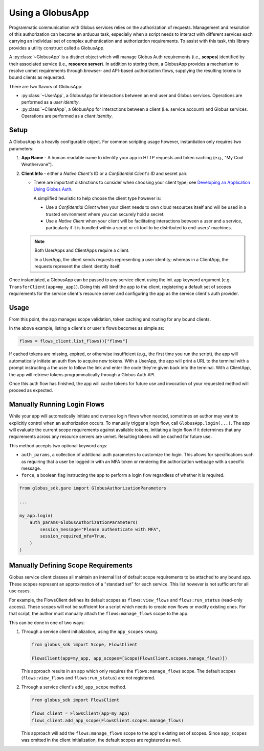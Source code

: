 
.. _using_globus_app:

.. py:currentmodule:: globus_sdk

Using a GlobusApp
=================

Programmatic communication with Globus services relies on the authorization of requests.
Management and resolution of this authorization can become an arduous task, especially
when a script needs to interact with different services each carrying an individual set
of complex authentication and authorization requirements. To assist with this task, this
library provides a utility construct called a GlobusApp.

A :py:class:`~GlobusApp` is a distinct object which will manage Globus Auth requirements
(i.e., **scopes**) identified by their associated service (i.e., **resource server**).
In addition to storing them, a GlobusApp provides a mechanism to resolve unmet
requirements through browser- and API-based authorization flows, supplying the resulting
tokens to bound clients as requested.

There are two flavors of GlobusApp:

*   :py:class:`~UserApp`, a GlobusApp for interactions between an end user and Globus
    services. Operations are performed as a *user identity*.

*   :py:class:`~ClientApp`, a GlobusApp for interactions between a client
    (i.e. service account) and Globus services. Operations are performed as a
    *client identity*.

Setup
-----

A GlobusApp is a heavily configurable object. For common scripting usage however,
instantiation only requires two parameters:

#.  **App Name** - A human readable name to identify your app in HTTP requests and token
    caching (e.g., "My Cool Weathervane").

#.  **Client Info** - either a *Native Client's* ID or a *Confidential Client's* ID and
    secret pair.

    *   There are important distinctions to consider when choosing your client type; see
        `Developing an Application Using Globus Auth <https://docs.globus.org/api/auth/developer-guide/#developing-apps>`_.

        A simplified heuristic to help choose the client type however is:

        *   Use a *Confidential Client* when your client needs to own cloud resources
            itself and will be used in a trusted environment where you can securely
            hold a secret.

        *   Use a *Native Client* when your client will be facilitating interactions
            between a user and a service, particularly if it is bundled within a
            script or cli tool to be distributed to end-users' machines.


    ..  Note::

        Both UserApps and ClientApps require a client.

        In a UserApp, the client sends requests representing a user identity; whereas in
        a ClientApp, the requests represent the client identity itself.


Once instantiated, a GlobusApp can be passed to any service client using the init
``app`` keyword argument (e.g. ``TransferClient(app=my_app)``). Doing this will bind the
app to the client, registering a default set of scopes requirements for the service
client's resource server and configuring the app as the service client's auth provider.


..  tab-set::

    ..  tab-item:: UserApp

        Construct a UserApp then bind it to a Transfer client and a Flows client.

        ..  Note::

            ``UserApp.__init__(...)`` currently only supports Native clients.
            Confidential client support is forthcoming.

        ..  code-block:: python

            import globus_sdk

            CLIENT_ID = "..."
            my_app = globus_sdk.UserApp("my-user-app", client_id=CLIENT_ID)

            transfer_client = globus_sdk.TransferClient(app=my_app)
            flows_client = globus_sdk.FlowsClient(app=my_app)


    .. tab-item:: ClientApp

        Construct a ClientApp, then bind it to a Transfer client and a Flows client.

        ..  Note::

            ``ClientApp.__init__(...)`` requires the `client_secret` keyword argument.
            Native clients, which lack secrets, are not allowed.

        ..  code-block:: python

            import globus_sdk

            CLIENT_ID = "..."
            CLIENT_SECRET = "..."
            my_app = globus_sdk.ClientApp(
                "my-client-app", client_id=CLIENT_ID, client_secret=CLIENT_SECRET
            )

            transfer_client = globus_sdk.TransferClient(app=my_app)
            flows_client = globus_sdk.FlowsClient(app=my_app)


Usage
-----

From this point, the app manages scope validation, token caching and routing for any
bound clients.

In the above example, listing a client's or user's flows becomes as simple as:

..  code-block:: python

    flows = flows_client.list_flows()["flows"]

If cached tokens are missing, expired, or otherwise insufficient (e.g., the first time
you run the script), the app will automatically initiate an auth flow to acquire new
tokens. With a UserApp, the app will print a URL to the terminal with a prompt
instructing a the user to follow the link and enter the code they're given back into the
terminal. With a ClientApp, the app will retrieve tokens programmatically through a
Globus Auth API.

Once this auth flow has finished, the app will cache tokens for future use and
invocation of your requested method will proceed as expected.


Manually Running Login Flows
----------------------------

While your app will automatically initiate and oversee login flows when needed,
sometimes an author may want to explicitly control when an authorization occurs. To
manually trigger a login flow, call ``GlobusApp.login(...)``. The app will evaluate the
current scope requirements against available tokens, initiating a login flow if it
determines that any requirements across any resource servers are unmet. Resulting tokens
will be cached for future use.

This method accepts two optional keyword args:

-   ``auth_params``, a collection of additional auth parameters to customize the login.
    This allows for specifications such as requiring that a user be logged in with an
    MFA token or rendering the authorization webpage with a specific message.
-   ``force``, a boolean flag instructing the app to perform a login flow regardless of
    whether it is required.


..  code-block:: python

    from globus_sdk.gare import GlobusAuthorizationParameters

    ...

    my_app.login(
        auth_params=GlobusAuthorizationParameters(
            session_message="Please authenticate with MFA",
            session_required_mfa=True,
        )
    )


Manually Defining Scope Requirements
------------------------------------

Globus service client classes all maintain an internal list of default scope
requirements to be attached to any bound app. These scopes represent an approximation of
a "standard set" for each service. This list however is not sufficient for all use
cases.

For example, the FlowsClient defines its default scopes as ``flows:view_flows`` and
``flows:run_status`` (read-only access). These scopes will not be sufficient for a
script which needs to create new flows or modify existing ones. For that script, the
author must manually attach the ``flows:manage_flows`` scope to the app.

This can be done in one of two ways:

#.  Through a service client initialization, using the ``app_scopes`` kwarg.

    ..  code-block:: python

        from globus_sdk import Scope, FlowsClient

        FlowsClient(app=my_app, app_scopes=[Scope(FlowsClient.scopes.manage_flows)])

    This approach results in an app which only requires the ``flows:manage_flows``
    scope. The default scopes (``flows:view_flows`` and ``flows:run_status``) are not
    registered.

#.  Through a service client's ``add_app_scope`` method.

    ..  code-block:: python

        from globus_sdk import FlowsClient

        flows_client = FlowsClient(app=my_app)
        flows_client.add_app_scope(FlowsClient.scopes.manage_flows)

    This approach will add the ``flows:manage_flows`` scope to the app's existing set of
    scopes. Since ``app_scopes`` was omitted in the client initialization, the default
    scopes are registered as well.
